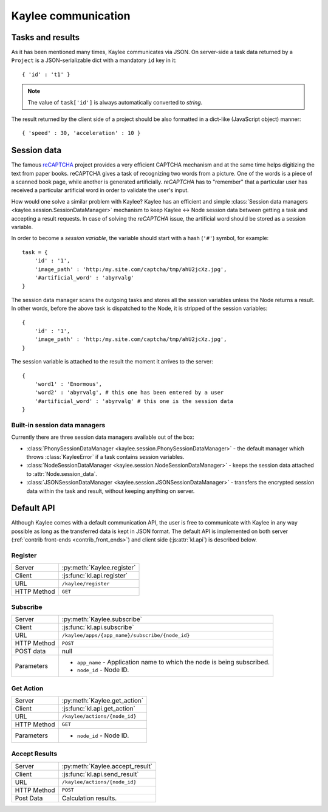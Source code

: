 .. _communication:

Kaylee communication
====================

.. module:: kaylee

Tasks and results
-----------------

As it has been mentioned many times, Kaylee communicates via JSON. On
server-side a task data returned by a ``Project`` is a JSON-serializable
dict with a mandatory ``id`` key in it::

  { 'id' : 't1' }

.. note:: The value of ``task['id']`` is always automatically converted to
          *string*.

The result returned by the client side of a project should be also formatted
in a dict-like (JavaScript object) manner::

  { 'speed' : 30, 'acceleration' : 10 }


Session data
------------

The famous `reCAPTCHA`_ project provides a very efficient CAPTCHA mechanism
and at the same time helps digitizing the text from paper books. reCAPTCHA
gives a task of recognizing two words from a picture. One of the words
is a piece of a scanned book page, while another is generated artificially.
`reCAPTCHA` has to "remember" that a particular user has received a
particular artificial word in order to validate the user's input.

How would one solve a similar problem with Kaylee? Kaylee has an efficient
and simple
:class:`Session data managers <kaylee.session.SessionDataManager>`
mechanism to keep Kaylee <-> Node session data between getting a task and
accepting a result requests. In case of solving the `reCAPTCHA` issue, the
artificial word should be stored as a session variable.

In order to become a `session variable`, the variable should start with
a hash (``'#'``) symbol, for example::

  task = {
      'id' : '1',
      'image_path' : 'http:/my.site.com/captcha/tmp/ahU2jcXz.jpg',
      '#artificial_word' : 'abyrvalg'
  }

The session data manager scans the outgoing tasks and stores all the session
variables unless the Node returns a result. In other words, before the above
task is dispatched to the Node, it is stripped of the session variables::

  {
      'id' : '1',
      'image_path' : 'http:/my.site.com/captcha/tmp/ahU2jcXz.jpg',
  }

The session variable is attached to the result the moment it arrives to the
server::

  {
      'word1' : 'Enormous',
      'word2' : 'abyrvalg', # this one has been entered by a user
      '#artificial_word' : 'abyrvalg' # this one is the session data
  }


Built-in session data managers
..............................



Currently there are three session data managers available out of the box:

* :class:`PhonySessionDataManager <kaylee.session.PhonySessionDataManager>`
  - the default manager which throws :class:`KayleeError` if a task contains
  session variables.

* :class:`NodeSessionDataManager <kaylee.session.NodeSessionDataManager>`
  - keeps the session data attached to :attr:`Node.session_data`.

* :class:`JSONSessionDataManager <kaylee.session.JSONSessionDataManager>`
  - transfers the encrypted session data within the task and result,
  without keeping anything on server.



.. _default-communication:

Default API
-----------

Although Kaylee comes with a default communication API, the user is free to
communicate with Kaylee in any way possible as long as the transferred data
is kept in JSON format. The default API is implemented on both server
(:ref:`contrib front-ends <contrib_front_ends>`) and client side
(:js:attr:`kl.api`) is described below.

Register
........

=========== ==========================
Server      :py:meth:`Kaylee.register`
Client      :js:func:`kl.api.register`
URL         ``/kaylee/register``
HTTP Method ``GET``
=========== ==========================


Subscribe
.........

=========== ===============================================
Server      :py:meth:`Kaylee.subscribe`
Client      :js:func:`kl.api.subscribe`
URL         ``/kaylee/apps/{app_name}/subscribe/{node_id}``
HTTP Method ``POST``
POST data   null
Parameters  * ``app_name`` - Application name to which the
              node is being subscribed.
            * ``node_id`` - Node ID.
=========== ===============================================


Get Action
..........

=========== =============================
Server      :py:meth:`Kaylee.get_action`
Client      :js:func:`kl.api.get_action`
URL         ``/kaylee/actions/{node_id}``
HTTP Method ``GET``
Parameters  * ``node_id`` - Node ID.
=========== =============================


Accept Results
..............

=========== ===============================
Server      :py:meth:`Kaylee.accept_result`
Client      :js:func:`kl.api.send_result`
URL         ``/kaylee/actions/{node_id}``
HTTP Method ``POST``
Post Data   Calculation results.
=========== ===============================



.. _reCAPTCHA: http://recaptcha.net
